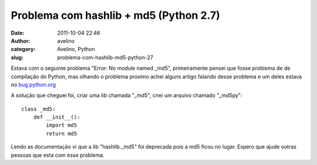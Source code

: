 Problema com hashlib + md5 (Python 2.7)
#######################################
:date: 2011-10-04 22:46
:author: avelino
:category: Avelino, Python
:slug: problema-com-hashlib-md5-python-27

Estava com o seguinte problema "Error: No module named \_md5",
primeiramente pensei que fosse problema de de compilação do Python, mas
olhando o problema proximo achei alguns artigo falando desse problema e
um deles estava no `bug.python.org`_

A solução que cheguei foi, criar uma lib chamada "\_md5", criei um
arquivo chamado "\_md5py":

::

    class _md5:
        def __init__():
            import md5
            return md5

Lendo as documentação vi que a lib "hashlib.\_md5" foi deprecada pois a
md5 ficou no lugar. Espero que ajude outras pessoas que esta com esse
problema.

.. _bug.python.org: http://bugs.python.org/msg109485
